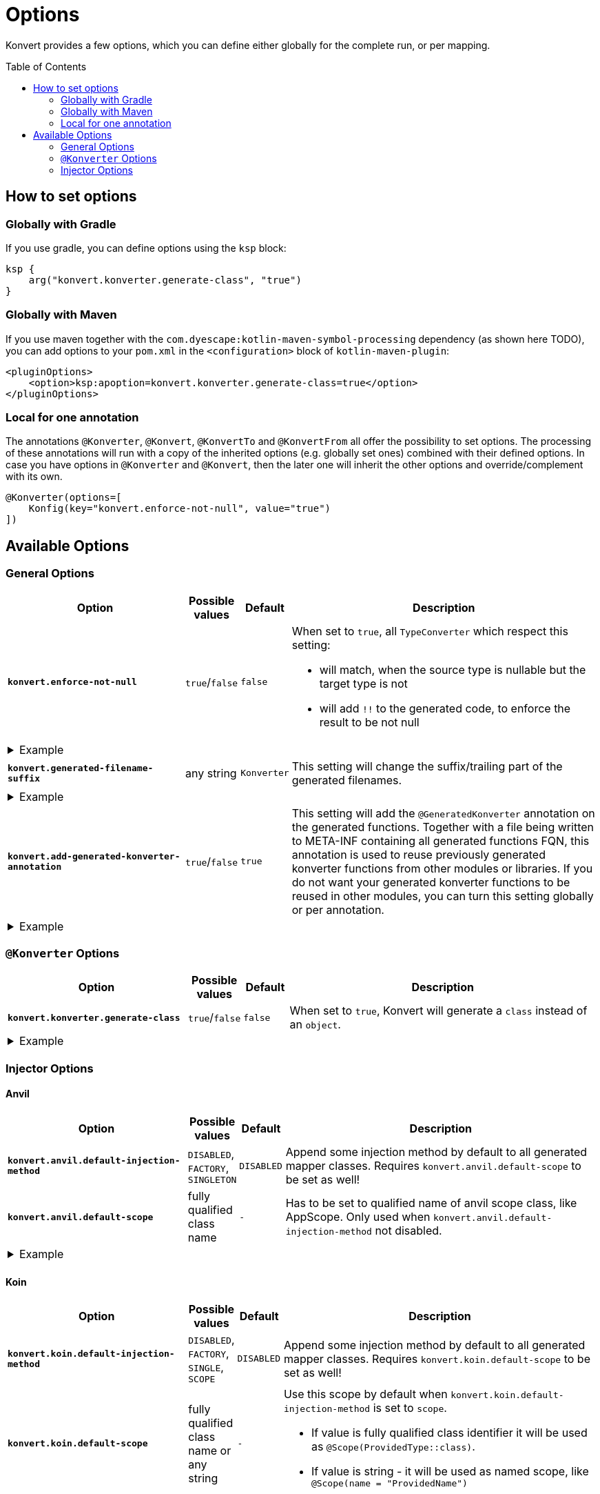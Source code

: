 :page-layout: default
:page-title: Options
:page-nav_order: 3
:page-show-toc: true

= Options
:toc: preamble

[.fs-6.fw-300]
Konvert provides a few options, which you can define either globally for the complete run, or per mapping.

== How to set options

=== Globally with Gradle

If you use gradle, you can define options using the `ksp` block:

[source,kotlin]
----
ksp {
    arg("konvert.konverter.generate-class", "true")
}
----

=== Globally with Maven

If you use maven together with the `com.dyescape:kotlin-maven-symbol-processing` dependency (as shown here TODO), you can add options to your `pom.xml` in the `<configuration>` block of `kotlin-maven-plugin`:

[source,xml]
----
<pluginOptions>
    <option>ksp:apoption=konvert.konverter.generate-class=true</option>
</pluginOptions>
----

=== Local for one annotation

The annotations `@Konverter`, `@Konvert`, `@KonvertTo` and `@KonvertFrom` all offer the possibility to set options.
The processing of these annotations will run with a copy of the inherited options (e.g. globally set ones) combined with their defined options.
In case you have options in `@Konverter` and `@Konvert`, then the later one will inherit the other options and override/complement with its own.

[source,kotlin]
----
@Konverter(options=[
    Konfig(key="konvert.enforce-not-null", value="true")
])
----

== Available Options

=== General Options

[cols="4,1,1,7"]
|===
|Option |Possible values |Default |Description

a|`*konvert.enforce-not-null*`
a|`true`/`false`
a|`false`
a|When set to `true`, all `TypeConverter` which respect this setting:

* will match, when the source type is nullable but the target type is not
* will add `!!` to the generated code, to enforce the result to be not null

4+a|
[.pl-6]
.Example
[%collapsible]
====
[source,kotlin]
----
@KonvertTo(Person::class, options=[
    Konfig(key="konvert.enforce-not-null", value="true")
])
class PersonDto(val name: String?)
class Person(val name: String)
----
Will generate:
[source,kotlin]
----
fun PersonDto.toPerson() = Person(name = name!!)
----
====

a|`*konvert.generated-filename-suffix*`
a|any string
a|`Konverter`
a|This setting will change the suffix/trailing part of the generated filenames.

4+a|
[.pl-6]
.Example
[%collapsible]
====
[source,kotlin]
----
@KonvertTo(PersonDto::class, options=[
    Konfig(key="konvert.generated-filename-suffix", value="_XX")
])
class Person(val name: String)
class PersonDto(val name: String)
----
Will generate a file `Person_XX.kt` instead of `PersonKonverter.kt`
====

a|`*konvert.add-generated-konverter-annotation*`
a|`true`/`false`
a|`true`
a|This setting will add the `@GeneratedKonverter` annotation on the generated functions. Together with a file being written to META-INF containing all generated functions FQN, this annotation is used to reuse previously generated konverter functions from other modules or libraries.
If you do not want your generated konverter functions to be reused in other modules, you can turn this setting globally or per annotation.

4+a|
[.pl-6]
.Example
[%collapsible]
====
[source,kotlin]
----
@KonvertTo(PersonDto::class, priority = 123)
class Person(val name: String)
@KonvertTo(Person::class, options=[
    Konfig(key="konvert.add-generated-konverter-annotation", value="false")
])
class PersonDto(val name: String)
----
Will generate:
[source,kotlin]
----
@GeneratedKonverter(priority = 123)
fun Person.toPersonDto() = PersonDto(name = name)
fun PersonDto.toPerson() = Person(name = name)
----
====

|===

=== `@Konverter` Options

[cols="4,1,1,7"]
|===
|Option |Possible values |Default |Description

a|`*konvert.konverter.generate-class*`
a|`true`/`false`
a|`false`
a|When set to `true`, Konvert will generate a `class` instead of an `object`.


4+a|
[.pl-6]
.Example
[%collapsible]
====
[source,kotlin]
----
@Konverter(options=[
    Konfig(key="konvert.konverter.generate-class", value="true")
])
interface PersonMapper {
    fun toDto(person: Person): PersonDto
}

class PersonDto(val name: String)
class Person(val name: String)
----
Will generate:
[source,kotlin]
----
class PersonMapperImpl: PersonMapper {
    override fun toDto(person: Person): PersonDto = PersonDto(name = person.name)
}
----
====

|===

=== Injector Options

==== Anvil

[cols="4,1,1,7"]
|===
|Option |Possible values |Default |Description

a|`*konvert.anvil.default-injection-method*`
a|`DISABLED`, `FACTORY`, `SINGLETON`
a|`DISABLED`
a|Append some injection method by default to all generated mapper classes. Requires `konvert.anvil.default-scope` to be set as well!

a|`*konvert.anvil.default-scope*`
a|fully qualified class name
a|`-`
a|Has to be set to qualified name of anvil scope class, like AppScope. Only used when `konvert.anvil.default-injection-method` not disabled.

4+a|
[.pl-6]
.Example
[%collapsible]
====
Global settings (e.g. in `build.gradle.kts` or `pom.xml`):

* `konvert.anvil.default-injection-method` = `SINGLETON`
* `konvert.anvil.default-scope` = `AppScope`

[source,kotlin]
----
abstract class AppScope private constructor()

@Konverter
interface PersonMapper {
    fun toDto(person: Person): PersonDto
}
class Person(val name: String)
class PersonDto(val name: String)
----
Will generate:
[source,kotlin]
----
@ContributesBinding(scope = AppScope::class)
@Singleton
class PersonMapperImpl: PersonMapper {
    @Inject
    public constructor()

    override fun toDto(person: Person): PersonDto = PersonDto(name = person.name)
}
----
====

|===

==== Koin

[cols="4,1,1,7"]
|===
|Option |Possible values |Default |Description

a|`*konvert.koin.default-injection-method*`
a|`DISABLED`, `FACTORY`, `SINGLE`, `SCOPE`
a|`DISABLED`
a|Append some injection method by default to all generated mapper classes. Requires `konvert.koin.default-scope` to be set as well!

a|`*konvert.koin.default-scope*`
a|fully qualified class name or any string
a|`-`
a|Use this scope by default when `konvert.koin.default-injection-method` is set to `scope`.

* If value is fully qualified class identifier it will be used as `@Scope(ProvidedType::class)`.
* If value is string - it will be used as named scope, like `@Scope(name = "ProvidedName")`

4+a|
[.pl-6]
.Example
[%collapsible]
====
Global settings (e.g. in `build.gradle.kts` or `pom.xml`):

* `konvert.koin.default-injection-method` = `SINGLE`

[source,kotlin]
----
@Konverter
interface PersonMapper {
    fun toDto(person: Person): PersonDto
}
class Person(val name: String)
class PersonDto(val name: String)
----
Will generate:
[source,kotlin]
----
@Single
class PersonMapperImpl: PersonMapper {
    override fun toDto(person: Person): PersonDto = PersonDto(name = person.name)
}
----
====

|===
